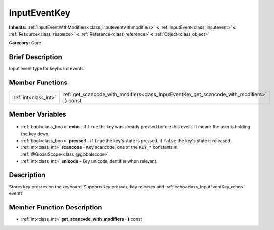 .. Generated automatically by doc/tools/makerst.py in Godot's source tree.
.. DO NOT EDIT THIS FILE, but the InputEventKey.xml source instead.
.. The source is found in doc/classes or modules/<name>/doc_classes.

.. _class_InputEventKey:

InputEventKey
=============

**Inherits:** :ref:`InputEventWithModifiers<class_inputeventwithmodifiers>` **<** :ref:`InputEvent<class_inputevent>` **<** :ref:`Resource<class_resource>` **<** :ref:`Reference<class_reference>` **<** :ref:`Object<class_object>`

**Category:** Core

Brief Description
-----------------

Input event type for keyboard events.

Member Functions
----------------

+------------------------+-------------------------------------------------------------------------------------------------------+
| :ref:`int<class_int>`  | :ref:`get_scancode_with_modifiers<class_InputEventKey_get_scancode_with_modifiers>` **(** **)** const |
+------------------------+-------------------------------------------------------------------------------------------------------+

Member Variables
----------------

  .. _class_InputEventKey_echo:

- :ref:`bool<class_bool>` **echo** - If ``true`` the key was already pressed before this event. It means the user is holding the key down.

  .. _class_InputEventKey_pressed:

- :ref:`bool<class_bool>` **pressed** - If ``true`` the key's state is pressed. If ``false`` the key's state is released.

  .. _class_InputEventKey_scancode:

- :ref:`int<class_int>` **scancode** - Key scancode, one of the ``KEY_*`` constants in :ref:`@GlobalScope<class_@globalscope>`.

  .. _class_InputEventKey_unicode:

- :ref:`int<class_int>` **unicode** - Key unicode identifier when relevant.


Description
-----------

Stores key presses on the keyboard. Supports key presses, key releases and :ref:`echo<class_InputEventKey_echo>` events.

Member Function Description
---------------------------

.. _class_InputEventKey_get_scancode_with_modifiers:

- :ref:`int<class_int>` **get_scancode_with_modifiers** **(** **)** const


